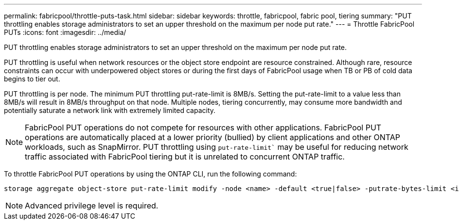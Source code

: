 ---
permalink: fabricpool/throttle-puts-task.html
sidebar: sidebar
keywords: throttle, fabricpool, fabric pool, tiering
summary: "PUT throttling enables storage administrators to set an upper threshold on the maximum per node put rate."
---
= Throttle FabricPool PUTs
:icons: font
:imagesdir: ../media/

[.lead]
PUT throttling enables storage administrators to set an upper threshold on the maximum per node put rate.

PUT throttling is useful when network resources or the object store endpoint are resource constrained. Although rare, resource constraints can occur with underpowered object stores or during the first days of FabricPool usage when TB or PB of cold data begins to tier out.

PUT throttling is per node. The minimum PUT throttling put-rate-limit is 8MB/s. Setting the put-rate-limit to a value less than 8MB/s will result in 8MB/s throughput on that node. Multiple nodes, tiering concurrently, may consume more bandwidth and potentially saturate a network link with extremely limited capacity.

[NOTE]
====
FabricPool PUT operations do not compete for resources with other applications. FabricPool PUT operations are automatically placed at a lower priority (bullied) by client applications and other ONTAP workloads, such as SnapMirror. PUT throttling using `put-rate-limit`` may be useful for reducing network traffic associated with FabricPool tiering but it is unrelated to concurrent ONTAP traffic.
====
To throttle FabricPool PUT operations by using the ONTAP CLI, run the following command:
----
storage aggregate object-store put-rate-limit modify -node <name> -default <true|false> -putrate-bytes-limit <integer>[KB|MB|GB|TB|PB]
----
[NOTE]
====
Advanced privilege level is required.
====

// 06 DEC 2024, ONTAPDOC-1819
